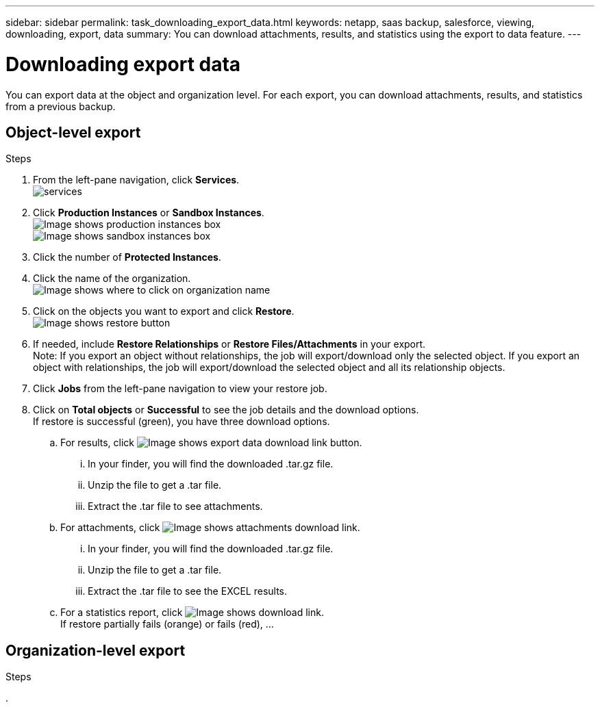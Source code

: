 ---
sidebar: sidebar
permalink: task_downloading_export_data.html
keywords: netapp, saas backup, salesforce, viewing, downloading, export, data
summary: You can download attachments, results, and statistics using the export to data feature.
---

= Downloading export data
:toc: macro
:toclevels: 1
:hardbreaks:
:nofooter:
:icons: font
:linkattrs:
:imagesdir: ./media/

[.lead]
You can export data at the object and organization level. For each export, you can download attachments, results, and statistics from a previous backup.

== Object-level export
.Steps

. From the left-pane navigation, click *Services*.
  image:services.jpg[]
. Click *Production Instances* or *Sandbox Instances*.
  image:production_instances.gif[Image shows production instances box]
  image:sandbox_instances.gif[Image shows sandbox instances box]
. Click the number of *Protected Instances*.
. Click the name of the organization.
  image:organization.jpg[Image shows where to click on organization name]
. Click on the objects you want to export and click *Restore*.
  image:restore.gif[Image shows restore button]
. If needed, include *Restore Relationships* or *Restore Files/Attachments* in your export. 
  Note: If you export an object without relationships, the job will export/download only the selected object. If you export an object with relationships, the job will export/download the selected object and all its relationship objects.
+
. Click *Jobs* from the left-pane navigation to view your restore job.
. Click on *Total objects* or *Successful* to see the job details and the download options.
If restore is successful (green), you have three download options.
+
.. For results, click image:export_data_download_link.gif[Image shows export data download link button].
... In your finder, you will find the downloaded .tar.gz file.
... Unzip the file to get a .tar file.
... Extract the .tar file to see attachments.
.. For attachments, click image:attachments_download_link.gif[Image shows attachments download link].
... In your finder, you will find the downloaded .tar.gz file.
... Unzip the file to get a .tar file.
... Extract the .tar file to see the EXCEL results.
.. For a statistics report, click image:download.gif[Image shows download link].
If restore partially fails (orange) or fails (red), ...
+


== Organization-level export
.Steps

.
